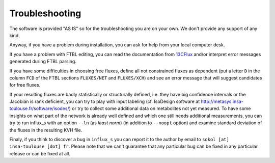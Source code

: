 
.. _trouble:

===============
Troubleshooting
===============

The software is provided "AS IS" so for the troubleshooting you are on your own. We don't provide any support of any kind.

Anyway, if you have a problem during installation, you can ask for help from your local computer desk.

If you have a problem with FTBL editing, you can read the documentation from `13CFlux <https://www.13cflux.net>`_ and/or interpret error messages generated during FTBL parsing.

If you have some difficulties in choosing free fluxes, define all not constrained fluxes as dependent (put a letter ``D`` in the column ``FCD`` of the FTBL sections ``FLUXES/NET`` and ``FLUXES/XCH``) and see an error message that will suggest candidates for free fluxes.

If your resulting fluxes are badly statistically or structurally defined, i.e. they have big confidence intervals or the Jacobian is rank deficient, you can try to play with input labeling (cf. IsoDesign software at http://metasys.insa-toulouse.fr/software/isodes/) or try to collect some additional data on metabolites not yet measured. To have some insights on what part of the network is already well defined and which one still needs additional measurements, you can try to run influx_s with an option ``--ln`` (as `least norm`) (in addition to ``--noopt`` option) and examine standard deviation of the fluxes in the resulting KVH file.

Finaly, if you think to discover a bug in ``influx_s`` you can report it to the author by email to ``sokol [at] insa-toulouse [dot] fr``. Please note that we can't guarantee that any particular bug can be fixed in any particular release or can be fixed at all.